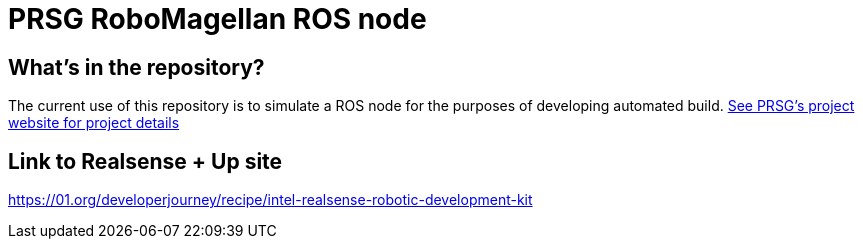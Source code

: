 :imagesdir: ./images
:toc: macro

= PRSG RoboMagellan ROS node

== What's in the repository?
The current use of this repository is to simulate a ROS node for the purposes of developing automated build.
link:http://programmingrobotsstudygroup.github.io/2017RoboMagellan.html[See PRSG's project website for project details]

== Link to Realsense + Up site
https://01.org/developerjourney/recipe/intel-realsense-robotic-development-kit
